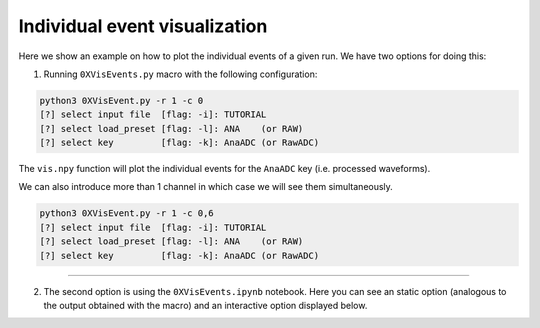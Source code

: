 ==============================
Individual event visualization
==============================

Here we show an example on how to plot the individual events of a given run. 
We have two options for doing this:

1. Running ``0XVisEvents.py`` macro with the following configuration:


.. code-block:: python
   
   python3 0XVisEvent.py -r 1 -c 0
   [?] select input file  [flag: -i]: TUTORIAL
   [?] select load_preset [flag: -l]: ANA    (or RAW)
   [?] select key         [flag: -k]: AnaADC (or RawADC)



The ``vis.npy`` function will plot the individual events for the ``AnaADC`` key (i.e. processed waveforms).


.. image:: images/vis_event1.png
   :width: 100%
   :align: center


We can also introduce more than 1 channel in which case we will see them simultaneously.


.. code-block:: python
   
   python3 0XVisEvent.py -r 1 -c 0,6
   [?] select input file  [flag: -i]: TUTORIAL
   [?] select load_preset [flag: -l]: ANA    (or RAW)
   [?] select key         [flag: -k]: AnaADC (or RawADC)



.. image:: images/vis_event2.png
   :width: 100%
   :align: center


------------

2. The second option is using the ``0XVisEvents.ipynb`` notebook. Here you can see an static option (analogous to the output obtained with the macro) and an interactive option displayed below.


.. plotly::
      
      import plotly.express
      plotly.io.read_json('event.json')